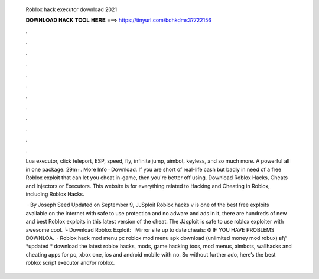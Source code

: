   Roblox hack executor download 2021
  
  
  
  𝐃𝐎𝐖𝐍𝐋𝐎𝐀𝐃 𝐇𝐀𝐂𝐊 𝐓𝐎𝐎𝐋 𝐇𝐄𝐑𝐄 ===> https://tinyurl.com/bdhkdms3?722156
  
  
  
  .
  
  
  
  .
  
  
  
  .
  
  
  
  .
  
  
  
  .
  
  
  
  .
  
  
  
  .
  
  
  
  .
  
  
  
  .
  
  
  
  .
  
  
  
  .
  
  
  
  .
  
  Lua executor, click teleport, ESP, speed, fly, infinite jump, aimbot, keyless, and so much more. A powerful all in one package. 29m+. More Info · Download. If you are short of real-life cash but badly in need of a free Roblox exploit that can let you cheat in-game, then you're better off using. Download Roblox Hacks, Cheats and Injectors or Executors. This website is for everything related to Hacking and Cheating in Roblox, including Roblox Hacks.
  
   · By Joseph Seed Updated on September 9, JJSploit Roblox hacks v is one of the best free exploits available on the internet with safe to use protection and no adware and ads in it, there are hundreds of new and best Roblox exploits in this latest version of the cheat. The JJsploit is safe to use roblox exploiter with awesome cool. └ Download Roblox Exploit:  ️ ️ ️Mirror site up to date cheats:  ⛔️ IF YOU HAVE PROBLEMS DOWNLOA.  · Roblox hack mod menu pc roblox mod menu apk download (unlimited money mod robux) вђ“ *updated * download the latest roblox hacks, mods, game hacking toos, mod menus, aimbots, wallhacks and cheating apps for pc, xbox one, ios and android mobile with no. So without further ado, here’s the best roblox script executor and/or roblox.
